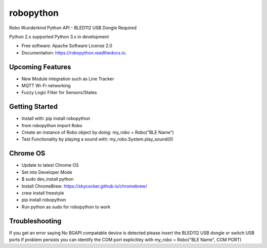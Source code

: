 ============
robopython
============


.. image:: https://img.shields.io/pypi/v/robopython.svg
        :target: https://pypi.python.org/pypi/robopython

.. image:: https://img.shields.io/travis/JonRobo/robopython.svg
        :target: https://travis-ci.org/JonRobo/robopython

.. image:: https://readthedocs.org/projects/robopython/badge/?version=latest
        :target: https://robopython.readthedocs.io/en/latest/?badge=latest
        :alt: Documentation Status


Robo Wunderkind Python API - BLED112 USB Dongle Required

Python 2.x supported
Python 3.x in development


* Free software: Apache Software License 2.0
* Documentation: https://robopython.readthedocs.io.


Upcoming Features
-----------------

* New Module integration such as Line Tracker
* MQTT Wi-Fi networking
* Fuzzy Logic Filter for Sensors/States

Getting Started
-----------------
* Install with: pip install robopython

* from robopython import Robo

* Create an instance of Robo object by doing: my_robo = Robo("BLE Name")

* Test Functionality by playing a sound with: my_robo.System.play_sound(0)

Chrome OS
----------------

* Update to latest Chrome OS
* Set into Developer Mode
* $ sudo dev_install python
* Install ChromeBrew: https://skycocker.github.io/chromebrew/
* crew install freestyle
* pip install robopython
* Run python as sudo for robopython to work


Troubleshooting
------------------
If you get an error saying No BGAPI compatable device is detected please insert the BLED112 USB dongle or switch USB ports
If problem persists you can identify the COM port explicitley with my_robo = Robo("BLE Name", COM PORT)


